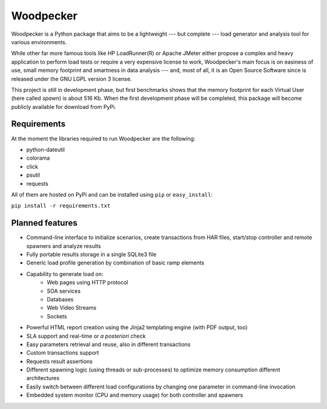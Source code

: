 ==========
Woodpecker
==========

.. image:: https://codeclimate.com/github/steromano87/Woodpecker/badges/gpa.svg
    :target: https://codeclimate.com/github/steromano87/Woodpecker
    :alt: Code Climate

.. image:: https://badge.fury.io/py/woodpecker.svg
    :target: https://badge.fury.io/py/woodpecker


Woodpecker is a Python package that aims to be a lightweight --- but complete --- load generator and analysis tool for various environments.

While other far more famous tools like HP LoadRunner(R) or Apache JMeter either propose a complex and heavy application to perform load tests or require a very expensive license to work, Woodpecker's main focus is on easiness of use, small memory footprint and smartness in data analysis --- and, most of all, it is an Open Source Software since is released under the GNU LGPL version 3 license.

This project is still in development phase, but first benchmarks shows that the memory footprint for each Virtual User (here called *spawn*) is about 516 Kb. When the first development phase will be completed, this package will become publicly available for download from PyPi.


------------
Requirements
------------
At the moment the libraries required to run Woodpecker are the following:

- python-dateutil

- colorama

- click

- psutil

- requests

All of them are hosted on PyPi and can be installed using ``pip`` or ``easy_install``:

``pip install -r requirements.txt``


----------------
Planned features
----------------
- Command-line interface to initialize scenarios, create transactions from HAR files, start/stop controller and remote spawners and analyze results
- Fully portable results storage in a single SQLite3 file
- Generic load profile generation by combination of basic ramp elements
- Capability to generate load on\:
    - Web pages using HTTP protocol
    - SOA services
    - Databases
    - Web Video Streams
    - Sockets
- Powerful HTML report creation using the Jinja2 templating engine (with PDF output, too)
- SLA support and real-time or *a posteriori* check
- Easy parameters retrieval and reuse, also in different transactions
- Custom transactions support
- Requests result assertions
- Different spawning logic (using threads or sub-processes) to optimize memory consumption different architectures
- Easily switch between different load configurations by changing one parameter in command-line invocation
- Embedded system monitor (CPU and memory usage) for both controller and spawners
